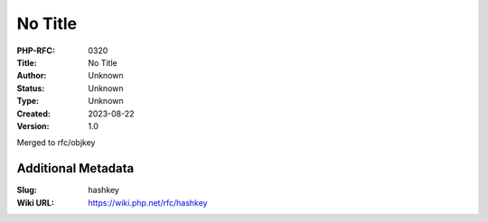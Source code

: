No Title
========

:PHP-RFC: 0320
:Title: No Title
:Author: Unknown
:Status: Unknown
:Type: Unknown
:Created: 2023-08-22
:Version: 1.0

Merged to rfc/objkey

Additional Metadata
-------------------

:Slug: hashkey
:Wiki URL: https://wiki.php.net/rfc/hashkey
